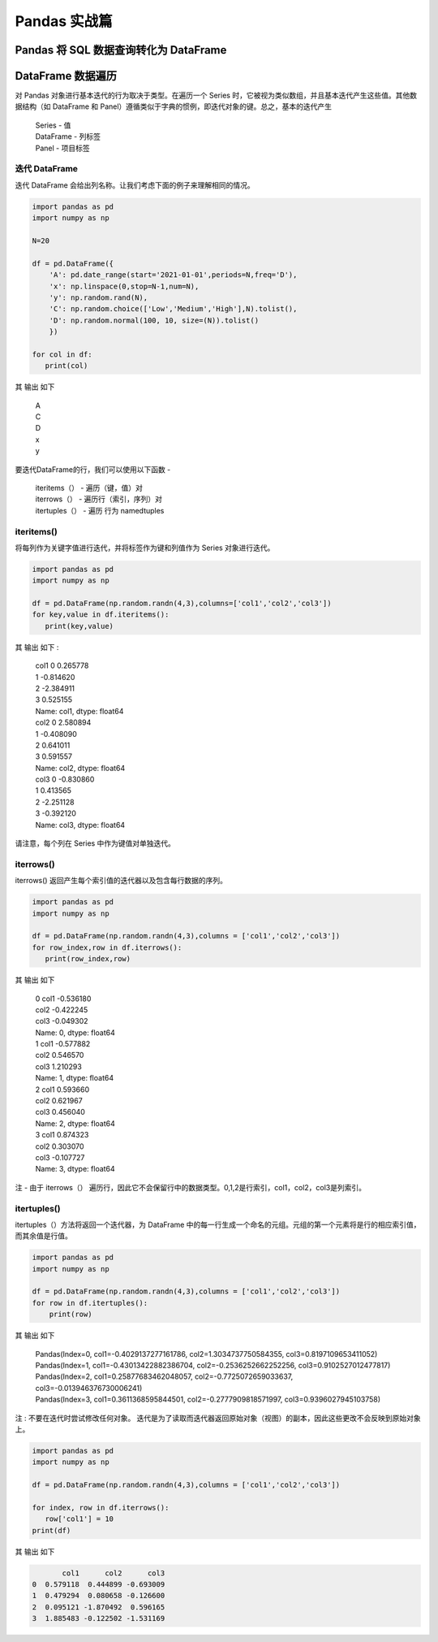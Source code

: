 Pandas 实战篇
##################################################################################

Pandas 将 SQL 数据查询转化为 DataFrame
**********************************************************************************

.. tabs::

	.. tab:: 方式一

		.. code-block:: python

			import warnings
			import pymysql
			import pandas as pd
			warnings.filterwarnings('ignore')


			def connect_database(database, password):
			     db = pymysql.connect(host ="XXX",user ="root", password = password, database = database)
			     return db


			def read_data(db, table):
			    cursor = db.cursor() # 使用cursor()方法获取用于执行SQL语句的游标

			    sql = "SELECT * FROM " + table # SQL语句
			    cursor.execute(sql)  # 执行SQL语句

			    data = cursor.fetchall()

			    #下面为将获取的数据转化为dataframe格式
			    columnDes = cursor.description #获取连接对象的描述信息
			    columnNames = [columnDes[i][0] for i in range(len(columnDes))] #获取列名
			    df = pd.DataFrame([list(i) for i in data],columns=columnNames) #得到的data为二维元组，逐行取出，转化为列表，再转化为df

			    """
			    使用完成之后需关闭游标和数据库连接，减少资源占用,cursor.close(),db.close()
			    db.commit()若对数据库进行了修改，需进行提交之后再关闭
			    """
			    cursor.close()
			    db.close()

			    print("cursor.description中的内容：",columnDes)
			    return df

	.. tab:: 方式二

		.. code-block:: python

			import pymysql
			import warnings
			import pandas as pd
			warnings.filterwarnings('ignore')

			import pymysql
			conn = pymysql.connect(
			        host='127.0.0.1',
			        user='root',
			        password='12345678',
			        database='test',
			        charset='utf8'
			    )

			mysql_page = pd.read_sql("select * from crazyant_pvuv", con=conn)


DataFrame 数据遍历
**********************************************************************************

对 Pandas 对象进行基本迭代的行为取决于类型。在遍历一个 Series 时，它被视为类似数组，并且基本迭代产生这些值。其他数据结构（如 DataFrame 和 Panel）遵循类似于字典的惯例，即迭代对象的键。总之，基本的迭代产生

	| Series - 值
	| DataFrame - 列标签
	| Panel - 项目标签

迭代 DataFrame
=================================================================================

迭代 DataFrame 会给出列名称。让我们考虑下面的例子来理解相同的情况。

.. code-block:: python

	import pandas as pd
	import numpy as np

	N=20

	df = pd.DataFrame({
	    'A': pd.date_range(start='2021-01-01',periods=N,freq='D'),
	    'x': np.linspace(0,stop=N-1,num=N),
	    'y': np.random.rand(N),
	    'C': np.random.choice(['Low','Medium','High'],N).tolist(),
	    'D': np.random.normal(100, 10, size=(N)).tolist()
	    })

	for col in df:
	   print(col)

其 输出 如下

	| A
	| C
	| D
	| x
	| y

要迭代DataFrame的行，我们可以使用以下函数 -

	| iteritems（） - 遍历（键，值）对
	| iterrows（） - 遍历行（索引，序列）对
	| itertuples（） - 遍历 行为 namedtuples

iteritems()
=================================================================================

将每列作为关键字值进行迭代，并将标签作为键和列值作为 Series 对象进行迭代。

.. code-block:: python

	import pandas as pd
	import numpy as np

	df = pd.DataFrame(np.random.randn(4,3),columns=['col1','col2','col3'])
	for key,value in df.iteritems():
	   print(key,value)

其 输出 如下 :

	| col1 0    0.265778
	| 1   -0.814620
	| 2   -2.384911
	| 3    0.525155
	| Name: col1, dtype: float64
	| col2 0    2.580894
	| 1   -0.408090
	| 2    0.641011
	| 3    0.591557
	| Name: col2, dtype: float64
	| col3 0   -0.830860
	| 1    0.413565
	| 2   -2.251128
	| 3   -0.392120
	| Name: col3, dtype: float64

请注意，每个列在 Series 中作为键值对单独迭代。

iterrows()
=================================================================================

iterrows() 返回产生每个索引值的迭代器以及包含每行数据的序列。

.. code-block:: python

	import pandas as pd
	import numpy as np

	df = pd.DataFrame(np.random.randn(4,3),columns = ['col1','col2','col3'])
	for row_index,row in df.iterrows():
	   print(row_index,row)

其 输出 如下

	| 0 col1   -0.536180
	| col2   -0.422245
	| col3   -0.049302
	| Name: 0, dtype: float64
	| 1 col1   -0.577882
	| col2    0.546570
	| col3    1.210293
	| Name: 1, dtype: float64
	| 2 col1    0.593660
	| col2    0.621967
	| col3    0.456040
	| Name: 2, dtype: float64
	| 3 col1    0.874323
	| col2    0.303070
	| col3   -0.107727
	| Name: 3, dtype: float64

注 - 由于 iterrows（） 遍历行，因此它不会保留行中的数据类型。0,1,2是行索引，col1，col2，col3是列索引。

itertuples()
=================================================================================

itertuples（）方法将返回一个迭代器，为 DataFrame 中的每一行生成一个命名的元组。元组的第一个元素将是行的相应索引值，而其余值是行值。

.. code-block:: python

	import pandas as pd
	import numpy as np

	df = pd.DataFrame(np.random.randn(4,3),columns = ['col1','col2','col3'])
	for row in df.itertuples():
	    print(row)

其 输出 如下

	| Pandas(Index=0, col1=-0.4029137277161786, col2=1.3034737750584355, col3=0.8197109653411052)
	| Pandas(Index=1, col1=-0.43013422882386704, col2=-0.2536252662252256, col3=0.9102527012477817)
	| Pandas(Index=2, col1=0.25877683462048057, col2=-0.7725072659033637, col3=-0.013946376730006241)
	| Pandas(Index=3, col1=0.3611368595844501, col2=-0.2777909818571997, col3=0.9396027945103758)

注 : 不要在迭代时尝试修改任何对象。 迭代是为了读取而迭代器返回原始对象（视图）的副本，因此这些更改不会反映到原始对象上。

.. code-block:: python

	import pandas as pd
	import numpy as np

	df = pd.DataFrame(np.random.randn(4,3),columns = ['col1','col2','col3'])

	for index, row in df.iterrows():
	   row['col1'] = 10
	print(df)

其 输出 如下

.. code-block:: python

	       col1      col2      col3
	0  0.579118  0.444899 -0.693009
	1  0.479294  0.080658 -0.126600
	2  0.095121 -1.870492  0.596165
	3  1.885483 -0.122502 -1.531169
































































































